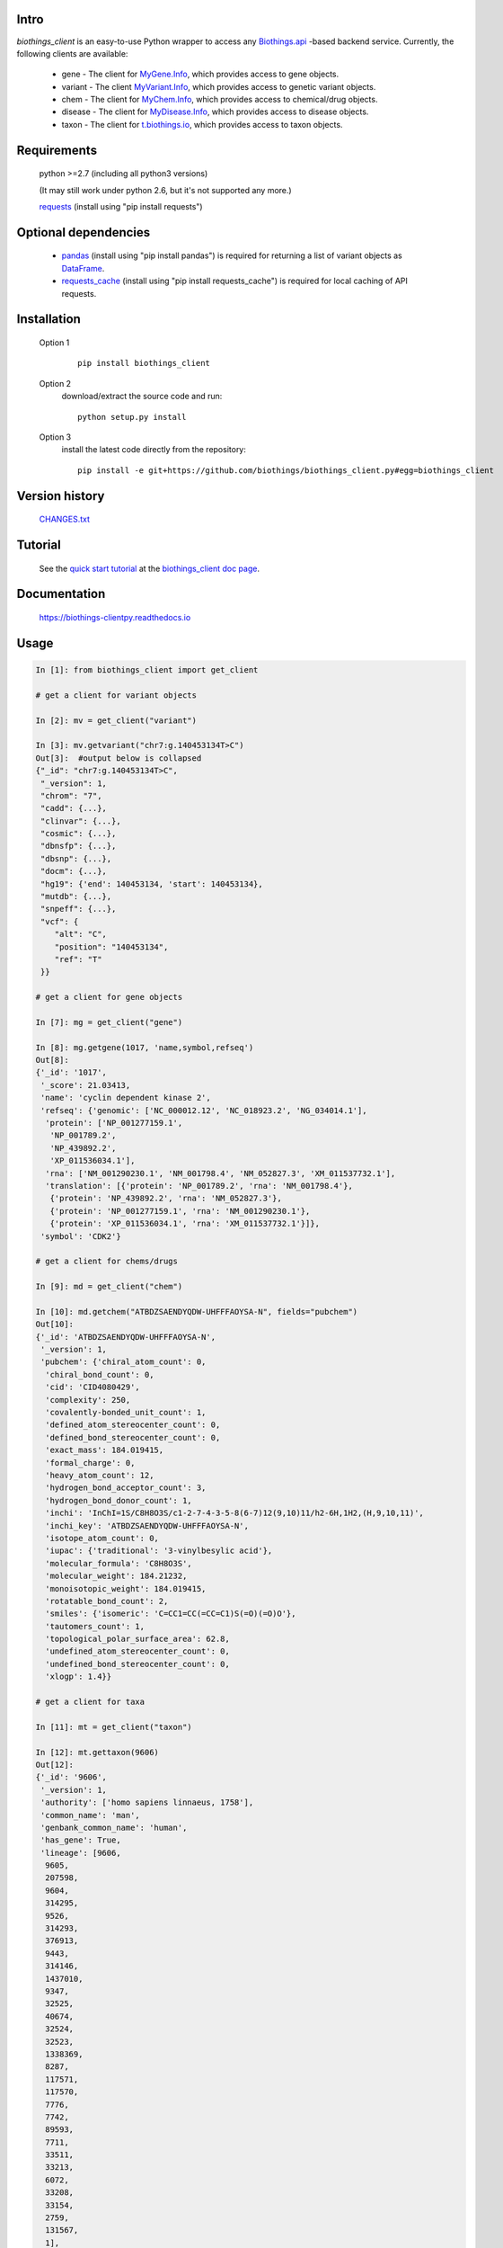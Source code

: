 .. image:: https://badge.fury.io/py/biothings-client.svg
    :target: https://pypi.python.org/pypi/biothings-client

.. image:: https://img.shields.io/pypi/pyversions/biothings-client.svg
    :target: https://pypi.python.org/pypi/biothings-client

.. image:: https://img.shields.io/pypi/format/biothings-client.svg
    :target: https://pypi.python.org/pypi/biothings-client

.. image:: https://github.com/biothings/biothings_client.py/actions/workflows/build-package.yml/badge.svg
    :target: https://github.com/biothings/biothings_client.py/actions/workflows/build-package.yml

.. image:: https://github.com/biothings/biothings_client.py/actions/workflows/run-tests.yml/badge.svg
    :target: https://github.com/biothings/biothings_client.py/actions/workflows/run-tests.yml

.. image:: https://api.codacy.com/project/badge/Grade/0ec3b39fb487418686ca121d623ec96c
   :alt: Codacy Badge
   :target: https://app.codacy.com/app/newgene/biothings_client.py?utm_source=github.com&utm_medium=referral&utm_content=biothings/biothings_client.py&utm_campaign=Badge_Grade_Dashboard

.. image:: https://img.shields.io/pypi/dm/biothings_client.svg
   :alt: PyPI Downloads
   :target: https://pypistats.org/packages/biothings_client

.. image:: https://readthedocs.org/projects/biothings-clientpy/badge/?version=latest
   :alt: Documentation Status
   :target: https://biothings-clientpy.readthedocs.io/en/latest/?badge=latest

Intro
=====

*biothings_client* is an easy-to-use Python wrapper to access any Biothings.api_
-based backend service. Currently, the following clients are available:

    * gene - The client for MyGene.Info_, which provides access to gene objects.
    * variant - The client MyVariant.Info_, which provides access to genetic variant objects.
    * chem - The client for MyChem.Info_, which provides access to chemical/drug objects.
    * disease - The client for MyDisease.Info_, which provides access to disease objects.
    * taxon - The client for t.biothings.io_, which provides access to taxon objects.

.. _t.biothings.io: http://t.biothings.io
.. _Biothings.api: http://biothings.io
.. _MyGene.Info: http://mygene.info
.. _MyVariant.Info: http://myvariant.info
.. _MyChem.Info: http://mychem.info
.. _MyDisease.Info: http://mydisease.info
.. _requests: https://pypi.python.org/pypi/requests

Requirements
============
    python >=2.7 (including all python3 versions)

    (It may still work under python 2.6, but it's not supported any more.)

    requests_ (install using "pip install requests")

Optional dependencies
======================
    * `pandas <http://pandas.pydata.org>`_ (install using "pip install pandas") is required for returning a list of variant objects as `DataFrame <http://pandas.pydata.org/pandas-docs/stable/dsintro.html#dataframe>`_.
    * `requests_cache <https://pypi.python.org/pypi/requests-cache>`_ (install using "pip install requests_cache") is required for local caching of API requests.

Installation
=============

    Option 1
          ::

           pip install biothings_client

    Option 2
          download/extract the source code and run::

           python setup.py install

    Option 3
          install the latest code directly from the repository::

            pip install -e git+https://github.com/biothings/biothings_client.py#egg=biothings_client

Version history
===============

    `CHANGES.txt <https://raw.githubusercontent.com/biothings/biothings_client.py/master/CHANGES.txt>`_

Tutorial
=========

    See the `quick start tutorial <https://biothings-clientpy.readthedocs.io/en/latest/doc/Quick-Start.html>`_ at the `biothings_client doc page <https://biothings-clientpy.readthedocs.io/en/latest/index.html>`_.

Documentation
=============

    https://biothings-clientpy.readthedocs.io

Usage
=====

.. code-block:: python

    In [1]: from biothings_client import get_client

    # get a client for variant objects

    In [2]: mv = get_client("variant")

    In [3]: mv.getvariant("chr7:g.140453134T>C")
    Out[3]:  #output below is collapsed
    {"_id": "chr7:g.140453134T>C",
     "_version": 1,
     "chrom": "7",
     "cadd": {...},
     "clinvar": {...},
     "cosmic": {...},
     "dbnsfp": {...},
     "dbsnp": {...},
     "docm": {...},
     "hg19": {'end': 140453134, 'start': 140453134},
     "mutdb": {...},
     "snpeff": {...},
     "vcf": {
        "alt": "C",
        "position": "140453134",
        "ref": "T"
     }}

    # get a client for gene objects

    In [7]: mg = get_client("gene")

    In [8]: mg.getgene(1017, 'name,symbol,refseq')
    Out[8]:
    {'_id': '1017',
     '_score': 21.03413,
     'name': 'cyclin dependent kinase 2',
     'refseq': {'genomic': ['NC_000012.12', 'NC_018923.2', 'NG_034014.1'],
      'protein': ['NP_001277159.1',
       'NP_001789.2',
       'NP_439892.2',
       'XP_011536034.1'],
      'rna': ['NM_001290230.1', 'NM_001798.4', 'NM_052827.3', 'XM_011537732.1'],
      'translation': [{'protein': 'NP_001789.2', 'rna': 'NM_001798.4'},
       {'protein': 'NP_439892.2', 'rna': 'NM_052827.3'},
       {'protein': 'NP_001277159.1', 'rna': 'NM_001290230.1'},
       {'protein': 'XP_011536034.1', 'rna': 'XM_011537732.1'}]},
     'symbol': 'CDK2'}

    # get a client for chems/drugs

    In [9]: md = get_client("chem")

    In [10]: md.getchem("ATBDZSAENDYQDW-UHFFFAOYSA-N", fields="pubchem")
    Out[10]:
    {'_id': 'ATBDZSAENDYQDW-UHFFFAOYSA-N',
     '_version': 1,
     'pubchem': {'chiral_atom_count': 0,
      'chiral_bond_count': 0,
      'cid': 'CID4080429',
      'complexity': 250,
      'covalently-bonded_unit_count': 1,
      'defined_atom_stereocenter_count': 0,
      'defined_bond_stereocenter_count': 0,
      'exact_mass': 184.019415,
      'formal_charge': 0,
      'heavy_atom_count': 12,
      'hydrogen_bond_acceptor_count': 3,
      'hydrogen_bond_donor_count': 1,
      'inchi': 'InChI=1S/C8H8O3S/c1-2-7-4-3-5-8(6-7)12(9,10)11/h2-6H,1H2,(H,9,10,11)',
      'inchi_key': 'ATBDZSAENDYQDW-UHFFFAOYSA-N',
      'isotope_atom_count': 0,
      'iupac': {'traditional': '3-vinylbesylic acid'},
      'molecular_formula': 'C8H8O3S',
      'molecular_weight': 184.21232,
      'monoisotopic_weight': 184.019415,
      'rotatable_bond_count': 2,
      'smiles': {'isomeric': 'C=CC1=CC(=CC=C1)S(=O)(=O)O'},
      'tautomers_count': 1,
      'topological_polar_surface_area': 62.8,
      'undefined_atom_stereocenter_count': 0,
      'undefined_bond_stereocenter_count': 0,
      'xlogp': 1.4}}

    # get a client for taxa

    In [11]: mt = get_client("taxon")

    In [12]: mt.gettaxon(9606)
    Out[12]:
    {'_id': '9606',
     '_version': 1,
     'authority': ['homo sapiens linnaeus, 1758'],
     'common_name': 'man',
     'genbank_common_name': 'human',
     'has_gene': True,
     'lineage': [9606,
      9605,
      207598,
      9604,
      314295,
      9526,
      314293,
      376913,
      9443,
      314146,
      1437010,
      9347,
      32525,
      40674,
      32524,
      32523,
      1338369,
      8287,
      117571,
      117570,
      7776,
      7742,
      89593,
      7711,
      33511,
      33213,
      6072,
      33208,
      33154,
      2759,
      131567,
      1],
     'other_names': ['humans'],
     'parent_taxid': 9605,
     'rank': 'species',
     'scientific_name': 'homo sapiens',
     'taxid': 9606,
     'uniprot_name': 'homo sapiens'}

Contact
========
Drop us any feedback `@biothingsapi <https://twitter.com/biothingsapi>`_


.. image:: https://api.codacy.com/project/badge/Grade/9e31417ef67e43838f7dd7eb2e5913eb
   :alt: Codacy Badge
   :target: https://app.codacy.com/gh/biothings/biothings_client.py?utm_source=github.com&utm_medium=referral&utm_content=biothings/biothings_client.py&utm_campaign=Badge_Grade_Settings